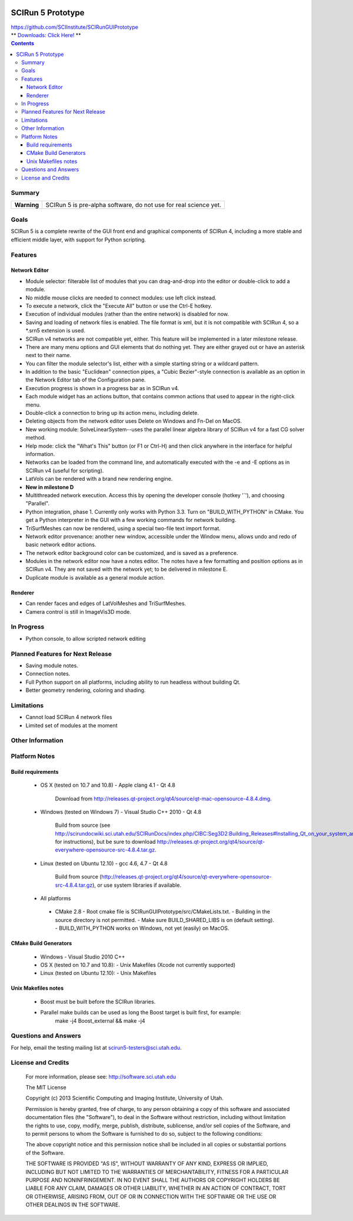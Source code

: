 .. image::  http://www.sci.utah.edu/images/banners/splash-scirun.png
   :height: 245 px
   :width:  495 px
   :align: right

==================
SCIRun 5 Prototype
==================

| https://github.com/SCIInstitute/SCIRunGUIPrototype
| ** `Downloads: Click Here! <http://sci.utah.edu/devbuilds/scirun5/>`_ **

.. contents::

Summary
=======

+---------------+----------------------------------------------------------------------+
|  **Warning**  |  SCIRun 5 is pre-alpha software, do not use for real science yet.    |
+---------------+----------------------------------------------------------------------+

Goals
=====

SCIRun 5 is a complete rewrite of the GUI front end and graphical components of SCIRun 4, including a more stable and 
efficient middle layer, with support for Python scripting.

Features
========

Network Editor
--------------
* Module selector: filterable list of modules that you can drag-and-drop into the editor or double-click to add a module.
* No middle mouse clicks are needed to connect modules: use left click instead.
* To execute a network, click the "Execute All" button or use the Ctrl-E hotkey.
* Execution of individual modules (rather than the entire network) is disabled for now.
* Saving and loading of network files is enabled. The file format is xml, but it is not compatible with SCIRun 4, so a *.srn5 extension is used.
* SCIRun v4 networks are not compatible yet, either. This feature will be implemented in a later milestone release.
* There are many menu options and GUI elements that do nothing yet. They are either grayed out or have an asterisk next to their name.
* You can filter the module selector's list, either with a simple starting string or a wildcard pattern.
* In addition to the basic "Euclidean" connection pipes, a "Cubic Bezier"-style connection is available as an option in the Network Editor tab of the Configuration pane.
* Execution progress is shown in a progress bar as in SCIRun v4.
* Each module widget has an actions button, that contains common actions that used to appear in the right-click menu.
* Double-click a connection to bring up its action menu, including delete.
* Deleting objects from the network editor uses Delete on Windows and Fn-Del on MacOS.
* New working module: SolveLinearSystem--uses the parallel linear algebra library of SCIRun v4 for a fast CG solver method.
* Help mode: click the "What's This" button (or F1 or Ctrl-H) and then click anywhere in the interface for helpful information.
* Networks can be loaded from the command line, and automatically executed with the -e and -E options as in SCIRun v4 (useful for scripting).
* LatVols can be rendered with a brand new rendering engine.
* **New in milestone D**
* Multithreaded network execution. Access this by opening the developer console (hotkey '`'), and choosing "Parallel".
* Python integration, phase 1. Currently only works with Python 3.3. Turn on "BUILD_WITH_PYTHON" in CMake. You get a Python interpreter in the GUI with a few working commands for network building.
* TriSurfMeshes can now be rendered, using a special two-file text import format.
* Network editor provenance: another new window, accessible under the Window menu, allows undo and redo of basic network editor actions.
* The network editor background color can be customized, and is saved as a preference.
* Modules in the network editor now have a notes editor. The notes have a few formatting and position options as in SCIRun v4. They are not saved with the network yet; to be delivered in milestone E.
* Duplicate module is available as a general module action.

Renderer
--------------
* Can render faces and edges of LatVolMeshes and TriSurfMeshes.
* Camera control is still in ImageVis3D mode.

In Progress
===========

* Python console, to allow scripted network editing

Planned Features for Next Release
================

* Saving module notes.
* Connection notes.
* Full Python support on all platforms, including ability to run headless without building Qt.
* Better geometry rendering, coloring and shading.

Limitations
===========

* Cannot load SCIRun 4 network files
* Limited set of modules at the moment

Other Information
=================

Platform Notes
==============

Build requirements
------------------
  - OS X (tested on 10.7 and 10.8)
    - Apple clang 4.1
    - Qt 4.8
      Download from http://releases.qt-project.org/qt4/source/qt-mac-opensource-4.8.4.dmg.

  - Windows (tested on Windows 7)
    - Visual Studio C++ 2010
    - Qt 4.8 
        Build from source (see http://scirundocwiki.sci.utah.edu/SCIRunDocs/index.php/CIBC:Seg3D2:Building_Releases#Installing_Qt_on_your_system_and_building_from_scratch for instructions), but be sure to download http://releases.qt-project.org/qt4/source/qt-everywhere-opensource-src-4.8.4.tar.gz.

  - Linux (tested on Ubuntu 12.10)
    - gcc 4.6, 4.7
    - Qt 4.8 
        Build from source (http://releases.qt-project.org/qt4/source/qt-everywhere-opensource-src-4.8.4.tar.gz), or use system libraries if available.

  -	All platforms
    - CMake 2.8
      - Root cmake file is SCIRunGUIPrototype/src/CMakeLists.txt.
      - Building in the source directory is not permitted.
      - Make sure BUILD_SHARED_LIBS is on (default setting).
      - BUILD_WITH_PYTHON works on Windows, not yet (easily) on MacOS.
	  

CMake Build Generators
----------------------
  - Windows
    - Visual Studio 2010 C++

  - OS X (tested on 10.7 and 10.8):
    - Unix Makefiles (Xcode not currently supported)

  - Linux (tested on Ubuntu 12.10):
    - Unix Makefiles

Unix Makefiles notes
--------------------
  - Boost must be built before the SCIRun libraries.
  - Parallel make builds can be used as long the Boost target is built first, for example:
      make -j4 Boost_external && make -j4


Questions and Answers
=====================

For help, email the testing mailing list at scirun5-testers@sci.utah.edu.

License and Credits
===================

  For more information, please see: http://software.sci.utah.edu
 
  The MIT License
 
  Copyright (c) 2013 Scientific Computing and Imaging Institute,
  University of Utah.
 
  
  Permission is hereby granted, free of charge, to any person obtaining a
  copy of this software and associated documentation files (the "Software"),
  to deal in the Software without restriction, including without limitation
  the rights to use, copy, modify, merge, publish, distribute, sublicense,
  and/or sell copies of the Software, and to permit persons to whom the
  Software is furnished to do so, subject to the following conditions:
 
  The above copyright notice and this permission notice shall be included
  in all copies or substantial portions of the Software.
 
  THE SOFTWARE IS PROVIDED "AS IS", WITHOUT WARRANTY OF ANY KIND, EXPRESS
  OR IMPLIED, INCLUDING BUT NOT LIMITED TO THE WARRANTIES OF MERCHANTABILITY,
  FITNESS FOR A PARTICULAR PURPOSE AND NONINFRINGEMENT. IN NO EVENT SHALL
  THE AUTHORS OR COPYRIGHT HOLDERS BE LIABLE FOR ANY CLAIM, DAMAGES OR OTHER
  LIABILITY, WHETHER IN AN ACTION OF CONTRACT, TORT OR OTHERWISE, ARISING
  FROM, OUT OF OR IN CONNECTION WITH THE SOFTWARE OR THE USE OR OTHER
  DEALINGS IN THE SOFTWARE.


